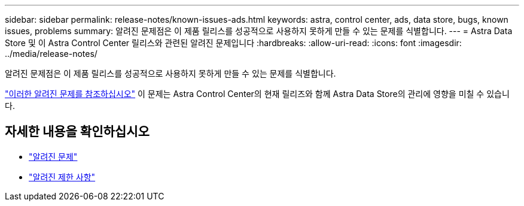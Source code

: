 ---
sidebar: sidebar 
permalink: release-notes/known-issues-ads.html 
keywords: astra, control center, ads, data store, bugs, known issues, problems 
summary: 알려진 문제점은 이 제품 릴리스를 성공적으로 사용하지 못하게 만들 수 있는 문제를 식별합니다. 
---
= Astra Data Store 및 이 Astra Control Center 릴리스와 관련된 알려진 문제입니다
:hardbreaks:
:allow-uri-read: 
:icons: font
:imagesdir: ../media/release-notes/


알려진 문제점은 이 제품 릴리스를 성공적으로 사용하지 못하게 만들 수 있는 문제를 식별합니다.

https://docs.netapp.com/us-en/astra-data-store/release-notes/known-issues.html["이러한 알려진 문제를 참조하십시오"] 이 문제는 Astra Control Center의 현재 릴리즈와 함께 Astra Data Store의 관리에 영향을 미칠 수 있습니다.



== 자세한 내용을 확인하십시오

* link:../release-notes/known-issues.html["알려진 문제"]
* link:../release-notes/known-limitations.html["알려진 제한 사항"]

